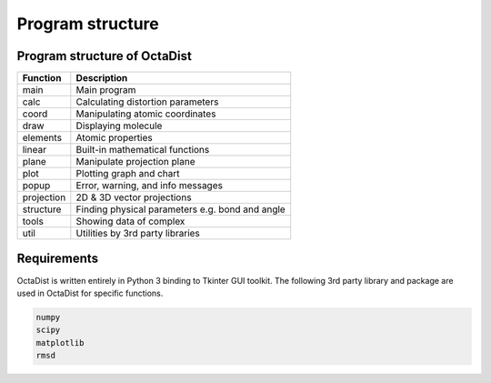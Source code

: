 =================
Program structure
=================

Program structure of OctaDist
-----------------------------

==========  ================================
Function    Description
==========  ================================
main        Main program
calc        Calculating distortion parameters
coord       Manipulating atomic coordinates
draw        Displaying molecule
elements    Atomic properties
linear      Built-in mathematical functions
plane       Manipulate projection plane
plot        Plotting graph and chart
popup       Error, warning, and info messages
projection  2D & 3D vector projections
structure   Finding physical parameters e.g. bond and angle
tools       Showing data of complex
util        Utilities by 3rd party libraries
==========  ================================

Requirements
------------

OctaDist is written entirely in Python 3 binding to Tkinter GUI toolkit.
The following 3rd party library and package are used in OctaDist for specific functions.

.. code-block:: bash

    numpy
    scipy
    matplotlib
    rmsd


